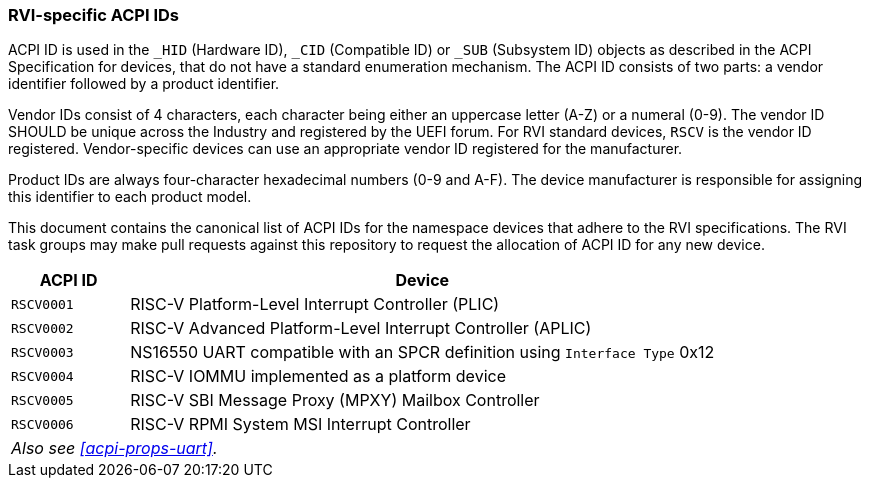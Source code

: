[[acpi-ids]]
=== RVI-specific ACPI IDs

ACPI ID is used in the `_HID` (Hardware ID), `_CID` (Compatible ID) or
`_SUB` (Subsystem ID) objects as described in the ACPI Specification for
devices, that do not have a standard enumeration mechanism. The ACPI ID
consists of two parts: a vendor identifier followed by a product identifier.

Vendor IDs consist of 4 characters, each character being either an
uppercase letter (A-Z) or a numeral (0-9). The vendor ID SHOULD be
unique across the Industry and registered by the UEFI forum. For RVI
standard devices, `RSCV` is the vendor ID registered. Vendor-specific
devices can use an appropriate vendor ID registered for the manufacturer.

Product IDs are always four-character hexadecimal numbers (0-9
and A-F). The device manufacturer is responsible for assigning this
identifier to each product model.

This document contains the canonical list of ACPI IDs for the namespace
devices that adhere to the RVI specifications. The RVI task groups may
make pull requests against this repository to request the allocation of
ACPI ID for any new device.

[width=100%]
[%header, cols="5,25"]
|===
| ACPI ID     ^| Device
| `RSCV0001`     | RISC-V Platform-Level Interrupt Controller (PLIC)
| `RSCV0002`     | RISC-V Advanced Platform-Level Interrupt Controller (APLIC)
| `RSCV0003`     | NS16550 UART compatible with an SPCR definition using `Interface Type` 0x12
| `RSCV0004`     | RISC-V IOMMU implemented as a platform device
| `RSCV0005`     | RISC-V SBI Message Proxy (MPXY) Mailbox Controller
| `RSCV0006`     | RISC-V RPMI System MSI Interrupt Controller
2+| _Also see <<acpi-props-uart>>._
|===
